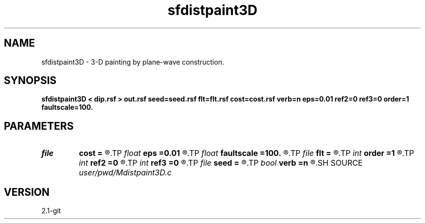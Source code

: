 .TH sfdistpaint3D 1  "APRIL 2019" Madagascar "Madagascar Manuals"
.SH NAME
sfdistpaint3D \- 3-D painting by plane-wave construction. 
.SH SYNOPSIS
.B sfdistpaint3D < dip.rsf > out.rsf seed=seed.rsf flt=flt.rsf cost=cost.rsf verb=n eps=0.01 ref2=0 ref3=0 order=1 faultscale=100.
.SH PARAMETERS
.PD 0
.TP
.I file   
.B cost
.B =
.R  	auxiliary input file name
.TP
.I float  
.B eps
.B =0.01
.R  	regularization
.TP
.I float  
.B faultscale
.B =100.
.R  	Fault attribute scaling factor (0.0 ~ factor)
.TP
.I file   
.B flt
.B =
.R  	auxiliary input file name
.TP
.I int    
.B order
.B =1
.R  	accuracy order
.TP
.I int    
.B ref2
.B =0
.R  
.TP
.I int    
.B ref3
.B =0
.R  	reference trace
.TP
.I file   
.B seed
.B =
.R  	auxiliary input file name
.TP
.I bool   
.B verb
.B =n
.R  [y/n]
.SH SOURCE
.I user/pwd/Mdistpaint3D.c
.SH VERSION
2.1-git
